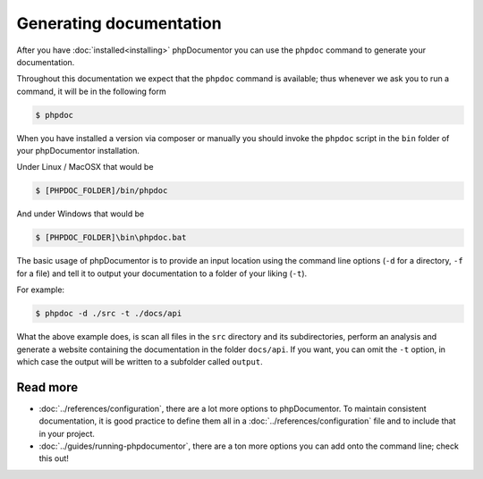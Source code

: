 Generating documentation
========================

After you have :doc:`installed<installing>` phpDocumentor you can use the ``phpdoc`` command to generate
your documentation.

Throughout this documentation we expect that the ``phpdoc`` command is available; thus whenever we ask you
to run a command, it will be in the following form

.. code-block:: shell-session

    $ phpdoc

When you have installed a version via composer or manually you should invoke the ``phpdoc`` script in
the ``bin`` folder of your phpDocumentor installation.

Under Linux / MacOSX that would be

.. code-block:: shell-session

	$ [PHPDOC_FOLDER]/bin/phpdoc

And under Windows that would be

.. code-block:: shell-session

	$ [PHPDOC_FOLDER]\bin\phpdoc.bat

The basic usage of phpDocumentor is to provide an input location using the command line options
(``-d`` for a directory, ``-f`` for a file) and tell it to output your documentation to a folder of your
liking (``-t``).

For example:

.. code-block:: shell-session

    $ phpdoc -d ./src -t ./docs/api

What the above example does, is scan all files in the ``src`` directory and its subdirectories, perform
an analysis and generate a website containing the documentation in the folder ``docs/api``. If you want,
you can omit the ``-t`` option, in which case the output will be written to a subfolder called ``output``.

Read more
~~~~~~~~~

- :doc:`../references/configuration`, there are a lot more options to phpDocumentor. To maintain consistent
  documentation, it is good practice to define them all in a :doc:`../references/configuration` file and to
  include that in your project.
- :doc:`../guides/running-phpdocumentor`, there are a ton more options you can add onto the command line; check
  this out!
